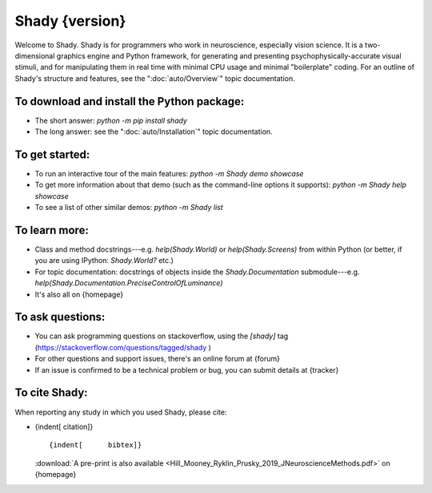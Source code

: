 ============
Shady {version}
============

Welcome to Shady.  Shady is for programmers who work in neuroscience,
especially vision science. It is a two-dimensional graphics engine and 
Python framework, for generating and presenting psychophysically-accurate
visual stimuli, and for manipulating them in real time with minimal CPU
usage and minimal "boilerplate" coding.  For an outline of Shady's
structure and features, see the ":doc:`auto/Overview`" topic documentation.

.. NB: ignore sphinx's `WARNING: unknown document: auto/Overview` (and others, below) - it's referenced like that because this particular document is "included" in the index.rst, at the parent level


To download and install the Python package:
-------------------------------------------
	
* The short answer: `python -m pip install shady`
* The long answer: see the ":doc:`auto/Installation`" topic documentation.


To get started:
---------------

* To run an interactive tour of the main features: `python -m Shady demo showcase`
* To get more information about that demo (such as the command-line options
  it supports): `python -m Shady help showcase` 
* To see a list of other similar demos: `python -m Shady list`


To learn more:
--------------

* Class and method docstrings---e.g. `help(Shady.World)` or `help(Shady.Screens)`
  from within Python (or better, if you are using IPython: `Shady.World?` etc.)
* For topic documentation: docstrings of objects inside the `Shady.Documentation`
  submodule---e.g. `help(Shady.Documentation.PreciseControlOfLuminance)`
* It's also all on {homepage}


To ask questions:
-----------------

* You can ask programming questions on stackoverflow, using the `[shady]` tag
  (https://stackoverflow.com/questions/tagged/shady )
* For other questions and support issues, there's an online forum at
  {forum}
* If an issue is confirmed to be a technical problem or bug, you can submit
  details at {tracker}


To cite Shady:
--------------

When reporting any study in which you used Shady, please cite:

* {indent[  citation]} ::

      {indent[      bibtex]}
  
  :download:`A pre-print is also available <Hill_Mooney_Ryklin_Prusky_2019_JNeuroscienceMethods.pdf>` on {homepage}
   
